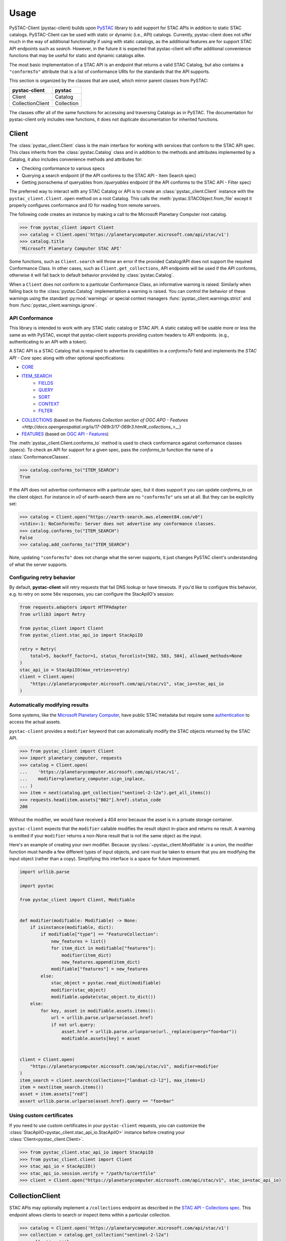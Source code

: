 Usage
#####

PySTAC-Client (pystac-client) builds upon
`PySTAC <https://github.com/stac-utils/pystac>`_ library to add support
for STAC APIs in addition to static STAC catalogs. PySTAC-Client can be used with static
or dynamic (i.e., API) catalogs. Currently, pystac-client does not offer much in the way
of additional functionality if using with static catalogs, as the additional features
are for support STAC API endpoints such as `search`. However, in the future it is
expected that pystac-client will offer additional convenience functions that may be
useful for static and dynamic catalogs alike.

The most basic implementation of a STAC API is an endpoint that returns a valid STAC
Catalog, but also contains a ``"conformsTo"`` attribute that is a list of conformance
URIs for the standards that the API supports.

This section is organized by the classes that are used, which mirror parent classes
from PySTAC:

+------------------+------------+
| pystac-client    | pystac     |
+==================+============+
| Client           | Catalog    |
+------------------+------------+
| CollectionClient | Collection |
+------------------+------------+

The classes offer all of the same functions for accessing and traversing Catalogs as
in PySTAC. The documentation for pystac-client only includes new functions, it does
not duplicate documentation for inherited functions.

Client
++++++

The :class:`pystac_client.Client` class is the main interface for working with services
that conform to the STAC API spec. This class inherits from the :class:`pystac.Catalog`
class and in addition to the methods and attributes implemented by a Catalog, it also
includes convenience methods and attributes for:

* Checking conformance to various specs
* Querying a search endpoint (if the API conforms to the STAC API - Item Search spec)
* Getting jsonschema of queryables from `/queryables` endpoint (if the API conforms
  to the STAC API - Filter spec)

The preferred way to interact with any STAC Catalog or API is to create an
:class:`pystac_client.Client` instance with the ``pystac_client.Client.open`` method
on a root Catalog. This calls the :meth:`pystac.STACObject.from_file` except it
properly configures conformance and IO for reading from remote servers.

The following code creates an instance by making a call to the Microsoft Planetary
Computer root catalog.

.. code-block:: python

    >>> from pystac_client import Client
    >>> catalog = Client.open('https://planetarycomputer.microsoft.com/api/stac/v1')
    >>> catalog.title
    'Microsoft Planetary Computer STAC API'

Some functions, such as ``Client.search`` will throw an error if the provided
Catalog/API does not support the required Conformance Class. In other cases,
such as ``Client.get_collections``, API endpoints will be used if the API
conforms, otherwise it will fall back to default behavior provided by
:class:`pystac.Catalog`.

When a ``Client`` does not conform to a particular Conformance Class, an informative
warning is raised. Similarly when falling back to the :class:`pystac.Catalog`
implementation a warning is raised. You can control the behavior of these warnings
using the standard :py:mod:`warnings` or special context managers :func:`pystac_client.warnings.strict` and
from :func:`pystac_client.warnings.ignore`.

API Conformance
---------------

This library is intended to work with any STAC static catalog or STAC API. A static
catalog will be usable more or less the same as with PySTAC, except that pystac-client
supports providing custom headers to API endpoints. (e.g., authenticating
to an API with a token).

A STAC API is a STAC Catalog that is required to advertise its capabilities in a
`conformsTo` field and implements the `STAC API - Core` spec along with other
optional specifications:

* `CORE <https://github.com/radiantearth/stac-api-spec/tree/master/core>`__
* `ITEM_SEARCH <https://github.com/radiantearth/stac-api-spec/tree/master/item-search>`__
   * `FIELDS <https://github.com/radiantearth/stac-api-spec/tree/master/fragments/fields>`__
   * `QUERY <https://github.com/radiantearth/stac-api-spec/tree/master/fragments/query>`__
   * `SORT <https://github.com/radiantearth/stac-api-spec/tree/master/fragments/sort>`__
   * `CONTEXT <https://github.com/radiantearth/stac-api-spec/tree/master/fragments/context>`__
   * `FILTER <https://github.com/radiantearth/stac-api-spec/tree/master/fragments/filter>`__
* `COLLECTIONS <https://github.com/radiantearth/stac-api-spec/tree/master/collections>`__ (based on
  the `Features Collection section of OGC APO -  Features <http://docs.opengeospatial.org/is/17-069r3/17-069r3.html#_collections_>__`)
* `FEATURES <https://github.com/radiantearth/stac-api-spec/tree/master/ogcapi-features>`__ (based on
  `OGC API - Features <https://www.ogc.org/standards/ogcapi-features>`__)

The :meth:`pystac_client.Client.conforms_to` method is used to check conformance
against conformance classes (specs). To check an API for support for a given spec,
pass the `conforms_to` function the name of a :class:`ConformanceClasses`.

.. code-block:: python

    >>> catalog.conforms_to("ITEM_SEARCH")
    True

If the API does not advertise conformance with a particular spec, but it does support
it you can update `conforms_to` on the client object. For instance in `v0` of earth-search
there are no ``"conformsTo"`` uris set at all. But they can be explicitly set:

.. code-block:: python

    >>> catalog = Client.open("https://earth-search.aws.element84.com/v0")
    <stdin>:1: NoConformsTo: Server does not advertise any conformance classes.
    >>> catalog.conforms_to("ITEM_SEARCH")
    False
    >>> catalog.add_conforms_to("ITEM_SEARCH")

Note, updating ``"conformsTo"`` does not change what the server supports, it just
changes PySTAC client's understanding of what the server supports.

Configuring retry behavior
--------------------------

By default, **pystac-client** will retry requests that fail DNS lookup or have timeouts.
If you'd like to configure this behavior, e.g. to retry on some ``50x`` responses, you can configure the StacApiIO's session:

.. code-block:: python

    from requests.adapters import HTTPAdapter
    from urllib3 import Retry

    from pystac_client import Client
    from pystac_client.stac_api_io import StacApiIO

    retry = Retry(
        total=5, backoff_factor=1, status_forcelist=[502, 503, 504], allowed_methods=None
    )
    stac_api_io = StacApiIO(max_retries=retry)
    client = Client.open(
        "https://planetarycomputer.microsoft.com/api/stac/v1", stac_io=stac_api_io
    )

Automatically modifying results
-------------------------------

Some systems, like the `Microsoft Planetary Computer <http://planetarycomputer.microsoft.com/>`__,
have public STAC metadata but require some `authentication <https://planetarycomputer.microsoft.com/docs/concepts/sas/>`__
to access the actual assets.

``pystac-client`` provides a ``modifier`` keyword that can automatically
modify the STAC objects returned by the STAC API.

.. code-block:: python

   >>> from pystac_client import Client
   >>> import planetary_computer, requests
   >>> catalog = Client.open(
   ...    'https://planetarycomputer.microsoft.com/api/stac/v1',
   ...    modifier=planetary_computer.sign_inplace,
   ... )
   >>> item = next(catalog.get_collection("sentinel-2-l2a").get_all_items())
   >>> requests.head(item.assets["B02"].href).status_code
   200

Without the modifier, we would have received a 404 error because the asset
is in a private storage container.

``pystac-client`` expects that the ``modifier`` callable modifies the result
object in-place and returns no result. A warning is emitted if your
``modifier`` returns a non-None result that is not the same object as the
input.

Here's an example of creating your own modifier.
Because :py:class:`~pystac_client.Modifiable` is a union, the modifier function must handle a few different types of input objects, and care must be taken to ensure that you are modifying the input object (rather than a copy).
Simplifying this interface is a space for future improvement.

.. code-block:: python

    import urllib.parse

    import pystac

    from pystac_client import Client, Modifiable


    def modifier(modifiable: Modifiable) -> None:
        if isinstance(modifiable, dict):
            if modifiable["type"] == "FeatureCollection":
                new_features = list()
                for item_dict in modifiable["features"]:
                    modifier(item_dict)
                    new_features.append(item_dict)
                modifiable["features"] = new_features
            else:
                stac_object = pystac.read_dict(modifiable)
                modifier(stac_object)
                modifiable.update(stac_object.to_dict())
        else:
            for key, asset in modifiable.assets.items():
                url = urllib.parse.urlparse(asset.href)
                if not url.query:
                    asset.href = urllib.parse.urlunparse(url._replace(query="foo=bar"))
                    modifiable.assets[key] = asset


    client = Client.open(
        "https://planetarycomputer.microsoft.com/api/stac/v1", modifier=modifier
    )
    item_search = client.search(collections=["landsat-c2-l2"], max_items=1)
    item = next(item_search.items())
    asset = item.assets["red"]
    assert urllib.parse.urlparse(asset.href).query == "foo=bar"


Using custom certificates
-------------------------

If you need to use custom certificates in your ``pystac-client`` requests, you can
customize the :class:`StacApiIO<pystac_client.stac_api_io.StacApiIO>` instance before
creating your :class:`Client<pystac_client.Client>`.

.. code-block:: python

    >>> from pystac_client.stac_api_io import StacApiIO
    >>> from pystac_client.client import Client
    >>> stac_api_io = StacApiIO()
    >>> stac_api_io.session.verify = "/path/to/certfile"
    >>> client = Client.open("https://planetarycomputer.microsoft.com/api/stac/v1", stac_io=stac_api_io)

CollectionClient
++++++++++++++++

STAC APIs may optionally implement a ``/collections`` endpoint as described in the
`STAC API - Collections spec
<https://github.com/radiantearth/stac-api-spec/tree/release/v1.0.0/ogcapi-features#stac-api---collections>`__. 
This endpoint allows clients to search or inspect items within a particular collection.

.. code-block:: python

    >>> catalog = Client.open('https://planetarycomputer.microsoft.com/api/stac/v1')
    >>> collection = catalog.get_collection("sentinel-2-l2a")
    >>> collection.title
    'Sentinel-2 Level-2A'

:class:`pystac_client.CollectionClient` overrides :meth:`pystac.Collection.get_items`.
PySTAC will get items by iterating through all children until it gets to an ``item`` link.
PySTAC client will use the API endpoint instead: `/collections/<collection_id>/items`
(as long as `STAC API - Item Search spec
<https://github.com/radiantearth/stac-api-spec/tree/release/v1.0.0/item-search>`__ is supported).

.. code-block:: python

    >>> item = next(collection.get_items(), None)

Note that calling list on this iterator will take a really long time since it will be retrieving
every itme for the whole ``"sentinel-2-l2a"`` collection.

CollectionSearch
++++++++++++++++

STAC API services may optionally implement a ``/collections`` endpoint as described in the
`STAC API - Collections spec
<https://github.com/radiantearth/stac-api-spec/tree/release/v1.0.0/ogcapi-features#stac-api---collections>`__.
The ``/collections`` endpoint can be extended with the 
`STAC API - Collection Search Extension <https://github.com/stac-api-extensions/collection-search>`__ 
which adds the capability to apply filter parameters to the collection-level metadata. 
See the `Query Parameters and Fields
<https://github.com/stac-api-extensions/collection-search?tab=readme-ov-file#query-parameters-and-fields>`__
from that spec for details on the meaning of each parameter.

The :meth:`pystac_client.Client.collection_search` method provides an interface for making
requests to a service's "collections" endpoint. This method returns a
:class:`pystac_client.CollectionSearch` instance.

.. code-block:: python

    >>> from pystac_client import Client
    >>> catalog = Client.open('https://planetarycomputer.microsoft.com/api/stac/v1')
    >>> results = catalog.collection_search(
    ...     q="biomass",
    ...     datetime="2022/.."
    ... )

Instances of :class:`~pystac_client.CollectionSearch` have a handful of methods for
getting matching collections as Python objects. The right method to use depends on
how many of the matches you want to consume (a single collection at a time, a
page at a time, or everything) and whether you want plain Python dictionaries
representing the collections, or :class:`pystac.Collection` objects.

The following table shows the :class:`~pystac_client.CollectionSearch` methods for fetching
matches, according to which set of matches to return and whether to return them as
``pystac`` objects or plain dictionaries.

====================== ======================================================= ===============================================================
Matches to return      PySTAC objects                                          Plain dictionaries
====================== ======================================================= ===============================================================
**Single collections** :meth:`~pystac_client.CollectionSearch.collections`     :meth:`~pystac_client.CollectionSearch.collections_as_dicts`
**Pages**              :meth:`~pystac_client.CollectionSearch.pages`           :meth:`~pystac_client.CollectionSearch.pages_as_dicts`
**Everything**         :meth:`~pystac_client.CollectionSearch.collection_list` :meth:`~pystac_client.CollectionSearch.collection_list_as_dict`
====================== ======================================================= ===============================================================

Additionally, the ``matched`` method can be used to access result metadata about
how many total items matched the query:

* :meth:`CollectionSearch.matched <pystac_client.CollectionSearch.matched>`: returns the number
  of hits (collections) for this search. If the API supports the STAC API Context Extension this
  value will be returned directly from a search result with ``limit=1``. Otherwise ``pystac-client``
  will count the results and return a value with an associated warning.

.. code-block:: python

    >>> for collection in results.collections():
    ...     print(item.id)
    fia
    modis-13Q1-061
    modis-13A1-061
    sentinel-3-olci-lfr-l2-netcdf

The :meth:`~pystac_client.CollectionSearch.collections` and related methods handle retrieval of
successive pages of results
by finding links with a ``"rel"`` type of ``"next"`` and parsing them to construct the
next request. The default
implementation of this ``"next"`` link parsing assumes that the link follows the spec for
an extended STAC link as
described in the
`STAC API - Collections: Collection Paging <https://github.com/radiantearth/stac-api-spec/blob/main/ogcapi-features/README.md#collection-pagination>`__
section.

Alternatively, the Collections can be returned as a list, where each
list is one page of results retrieved from search:

.. code-block:: python

    >>> for page in results.pages():
    ...     for collection in page.collections():
    ...         print(collection.id)
    fia
    modis-13Q1-061
    modis-13A1-061
    sentinel-3-olci-lfr-l2-netcdf

If you do not need the :class:`pystac.Collection` instances, you can instead use
:meth:`CollectionSearch.collections_as_dicts <pystac_client.CollectionSearch.collections_as_dicts>`
to retrieve dictionary representation of the collections, without incurring the cost of
creating the Collection objects.

.. code-block:: python

    >>> for collection_dict in results.collections_as_dicts():
    ...     print(collection_dict["id"])
    fia
    modis-13Q1-061
    modis-13A1-061
    sentinel-3-olci-lfr-l2-netcdf

ItemSearch
++++++++++

STAC API services may optionally implement a ``/search`` endpoint as describe in the
`STAC API - Item Search spec
<https://github.com/radiantearth/stac-api-spec/tree/main/item-search>`__. This
endpoint allows clients to query STAC Items across the entire service using a variety
of filter parameters. See the `Query Parameter Table
<https://github.com/radiantearth/stac-api-spec/tree/main/item-search#query-parameter-table>`__
from that spec for details on the meaning of each parameter.

The :meth:`pystac_client.Client.search` method provides an interface for making
requests to a service's "search" endpoint. This method returns a
:class:`pystac_client.ItemSearch` instance.

.. code-block:: python

    >>> from pystac_client import Client
    >>> catalog = Client.open('https://planetarycomputer.microsoft.com/api/stac/v1')
    >>> results = catalog.search(
    ...     max_items=5,
    ...     bbox=[-73.21, 43.99, -73.12, 44.05],
    ...     datetime=['2019-01-01T00:00:00Z', '2019-01-02T00:00:00Z'],
    ... )

Instances of :class:`~pystac_client.ItemSearch` have a handful of methods for
getting matching items as Python objects. The right method to use depends on
how many of the matches you want to consume (a single item at a time, a
page at a time, or everything) and whether you want plain Python dictionaries
representing the items, or :class:`pystac.Item` objects.

The following table shows the :class:`~pystac_client.ItemSearch` methods for fetching
matches, according to which set of matches to return and whether to return them as
``pystac`` objects or plain dictionaries.

================= ================================================= =========================================================
Matches to return PySTAC objects                                    Plain dictionaries
================= ================================================= =========================================================
**Single items**  :meth:`~pystac_client.ItemSearch.items`           :meth:`~pystac_client.ItemSearch.items_as_dicts`
**Pages**         :meth:`~pystac_client.ItemSearch.pages`           :meth:`~pystac_client.ItemSearch.pages_as_dicts`
**Everything**    :meth:`~pystac_client.ItemSearch.item_collection` :meth:`~pystac_client.ItemSearch.item_collection_as_dict`
================= ================================================= =========================================================

Additionally, the ``matched`` method can be used to access result metadata about
how many total items matched the query:

* :meth:`ItemSearch.matched <pystac_client.ItemSearch.matched>`: returns the number
  of hits (items) for this search if the API supports the STAC API Context Extension.
  Not all APIs support returning a total count, in which case a warning will be issued.

.. code-block:: python

    >>> for item in results.items():
    ...     print(item.id)
    S2B_OPER_MSI_L2A_TL_SGS__20190101T200120_A009518_T18TXP_N02.11
    MCD43A4.A2019010.h12v04.006.2019022234410
    MCD43A4.A2019009.h12v04.006.2019022222645
    MYD11A1.A2019002.h12v04.006.2019003174703
    MYD11A1.A2019001.h12v04.006.2019002165238

The :meth:`~pystac_client.ItemSearch.items` and related methods handle retrieval of
successive pages of results
by finding links with a ``"rel"`` type of ``"next"`` and parsing them to construct the
next request. The default
implementation of this ``"next"`` link parsing assumes that the link follows the spec for
an extended STAC link as
described in the
`STAC API - Item Search: Paging <https://github.com/radiantearth/stac-api-spec/tree/master/item-search#paging>`__
section. See the :mod:`Paging <pystac_client.paging>` docs for details on how to
customize this behavior.

Alternatively, the Items can be returned within ItemCollections, where each
ItemCollection is one page of results retrieved from search:

.. code-block:: python

    >>> for ic in results.pages():
    ...     for item in ic.items:
    ...         print(item.id)
    S2B_OPER_MSI_L2A_TL_SGS__20190101T200120_A009518_T18TXP_N02.11
    MCD43A4.A2019010.h12v04.006.2019022234410
    MCD43A4.A2019009.h12v04.006.2019022222645
    MYD11A1.A2019002.h12v04.006.2019003174703
    MYD11A1.A2019001.h12v04.006.2019002165238

If you do not need the :class:`pystac.Item` instances, you can instead use
:meth:`ItemSearch.items_as_dicts <pystac_client.ItemSearch.items_as_dicts>`
to retrieve dictionary representation of the items, without incurring the cost of
creating the Item objects.

.. code-block:: python

    >>> for item_dict in results.items_as_dicts():
    ...     print(item_dict["id"])
    S2B_OPER_MSI_L2A_TL_SGS__20190101T200120_A009518_T18TXP_N02.11
    MCD43A4.A2019010.h12v04.006.2019022234410
    MCD43A4.A2019009.h12v04.006.2019022222645
    MYD11A1.A2019002.h12v04.006.2019003174703
    MYD11A1.A2019001.h12v04.006.2019002165238

Query Extension
---------------

If the Catalog supports the `Query
extension <https://github.com/radiantearth/stac-api-spec/tree/master/fragments/query>`__,
any Item property can also be included in the search. Rather than
requiring the JSON syntax the Query extension uses, pystac-client can use a
simpler syntax that it will translate to the JSON equivalent. Note
however that when the simple syntax is used it sends all property values
to the server as strings, except for ``gsd`` which it casts to
``float``. This means that if there are extensions in use with numeric
properties these will be sent as strings. Some servers may automatically
cast this to the appropriate data type, others may not.

The query filter will also accept complete JSON as per the specification.

::

  <property><operator><value>

  where operator is one of `>=`, `<=`, `>`, `<`, `=`

  Examples:
  eo:cloud_cover<10
  view:off_nadir<50
  platform=landsat-8

Any number of properties can be included, and each can be included more
than once to use additional operators.

Sort Extension
---------------

If the Catalog supports the `Sort
extension <https://github.com/radiantearth/stac-api-spec/tree/master/fragments/sort>`__,
the search request can specify the order in which the results should be sorted with
the ``sortby`` parameter.  The ``sortby`` parameter can either be a string
(e.g., ``"-properties.datetime,+id,collection"``), a list of strings
(e.g., ``["-properties.datetime", "+id", "+collection"]``), or a dictionary representing
the POST JSON format of sortby. In the string and list formats, a ``-`` prefix means a
descending sort and a ``+`` prefix or no prefix means an ascending sort.

.. code-block:: python

    >>> from pystac_client import Client
    >>> results = Client.open('https://planetarycomputer.microsoft.com/api/stac/v1').search(
    ...     sortby="properties.datetime"
    ... )
    >>> results = Client.open('https://planetarycomputer.microsoft.com/api/stac/v1').search(
    ...     sortby="-properties.datetime,+id,+collection"
    ... )
    >>> results = Client.open('https://planetarycomputer.microsoft.com/api/stac/v1').search(
    ...     sortby=["-properties.datetime", "+id" , "+collection" ]
    ... )
    >>> results = Client.open('https://planetarycomputer.microsoft.com/api/stac/v1').search(
    ...     sortby=[
                {"direction": "desc", "field": "properties.datetime"},
                {"direction": "asc", "field": "id"},
                {"direction": "asc", "field": "collection"},
            ]
    ... )

Loading data
++++++++++++

Once you've fetched your STAC :class:`Items<pystac.Item>` with ``pystac-client``, you
now can work with the data referenced by your :class:`Assets<pystac.Asset>`.  This is
out of scope for ``pystac-client``, but there's a wide variety of tools and options
available, and the correct choices depend on your type of data, your environment, and
the type of analysis you're doing.

For simple workflows, it can be easiest to load data directly using `rasterio
<https://rasterio.readthedocs.io>`_, `fiona <https://fiona.readthedocs.io/>`_, and
similar tools. Here is a simple example using **rasterio** to display data from a raster
file.

.. code-block:: python

    >>> import rasterio.plot.show
    >>> with rasterio.open(item.assets["data"].href) as dataset:
    ...     rasterio.plot.show(dataset)

For larger sets of data and more complex workflows, a common tool for working with a
large number of raster files is `xarray <https://docs.xarray.dev>`_, which provides data
structures for labelled multi-dimensional arrays. `stackstac
<https://stackstac.readthedocs.io>`_ and `odc-stac <https://odc-stac.readthedocs.io>`_
are two similar tools that can load asset data from :class:`Items<pystac.Item>` or an
:class:`ItemCollection<pystac.ItemCollection>` into an **xarray**. Here's a simple
example from **odc-stac**'s documentation:

.. code-block:: python

    >>> catalog = pystac_client.Client.open(...)
    >>> query = catalog.search(...)
    >>> xx = odc.stac.load(
    ...     query.get_items(),
    ...     bands=["red", "green", "blue"],
    ...     resolution=100,
    ... )
    >>> xx.red.plot.imshow(col="time")


See each packages's respective documentation for more examples and tutorials.
